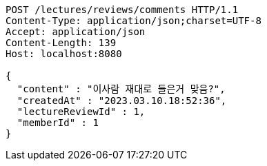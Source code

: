 [source,http,options="nowrap"]
----
POST /lectures/reviews/comments HTTP/1.1
Content-Type: application/json;charset=UTF-8
Accept: application/json
Content-Length: 139
Host: localhost:8080

{
  "content" : "이사람 재대로 들은거 맞음?",
  "createdAt" : "2023.03.10.18:52:36",
  "lectureReviewId" : 1,
  "memberId" : 1
}
----
